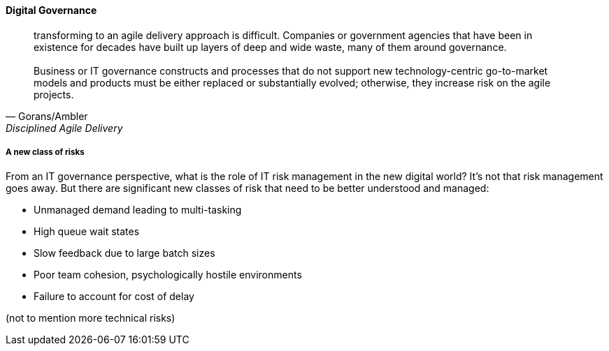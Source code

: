 
==== Digital Governance
[quote, Gorans/Ambler, Disciplined Agile Delivery]
transforming to an agile delivery approach is difficult. Companies or government agencies that have been in existence for decades have built up layers of deep and wide waste, many of them around governance. +
 +
Business or IT governance constructs and processes that do not support new technology-centric go-to-market models and products must be either replaced or substantially evolved; otherwise, they increase risk on the agile projects.


===== A new class of risks


From an IT governance perspective, what is the role of IT risk management in the new digital world? It's not that risk management goes away. But there are significant new classes of risk that need to be better understood and managed:

 * Unmanaged demand leading to multi-tasking
 * High queue wait states
 * Slow feedback due to large batch sizes
 * Poor team cohesion, psychologically hostile environments
 * Failure to account for cost of delay

(not to mention more technical risks)
